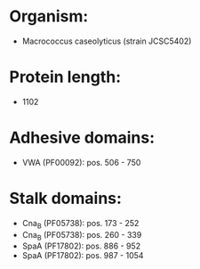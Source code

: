 * Organism:
- Macrococcus caseolyticus (strain JCSC5402)
* Protein length:
- 1102
* Adhesive domains:
- VWA (PF00092): pos. 506 - 750
* Stalk domains:
- Cna_B (PF05738): pos. 173 - 252
- Cna_B (PF05738): pos. 260 - 339
- SpaA (PF17802): pos. 886 - 952
- SpaA (PF17802): pos. 987 - 1054

